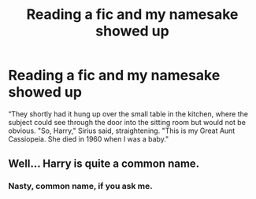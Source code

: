 #+TITLE: Reading a fic and my namesake showed up

* Reading a fic and my namesake showed up
:PROPERTIES:
:Author: greatauntcassiopeia
:Score: 9
:DateUnix: 1622060200.0
:DateShort: 2021-May-27
:FlairText: Meta
:END:
“They shortly had it hung up over the small table in the kitchen, where the subject could see through the door into the sitting room but would not be obvious. "So, Harry," Sirius said, straightening. "This is my Great Aunt Cassiopeia. She died in 1960 when I was a baby."


** Well... Harry is quite a common name.
:PROPERTIES:
:Author: I_love_DPs
:Score: 12
:DateUnix: 1622061226.0
:DateShort: 2021-May-27
:END:

*** Nasty, common name, if you ask me.
:PROPERTIES:
:Author: nock_out_
:Score: 20
:DateUnix: 1622062292.0
:DateShort: 2021-May-27
:END:
